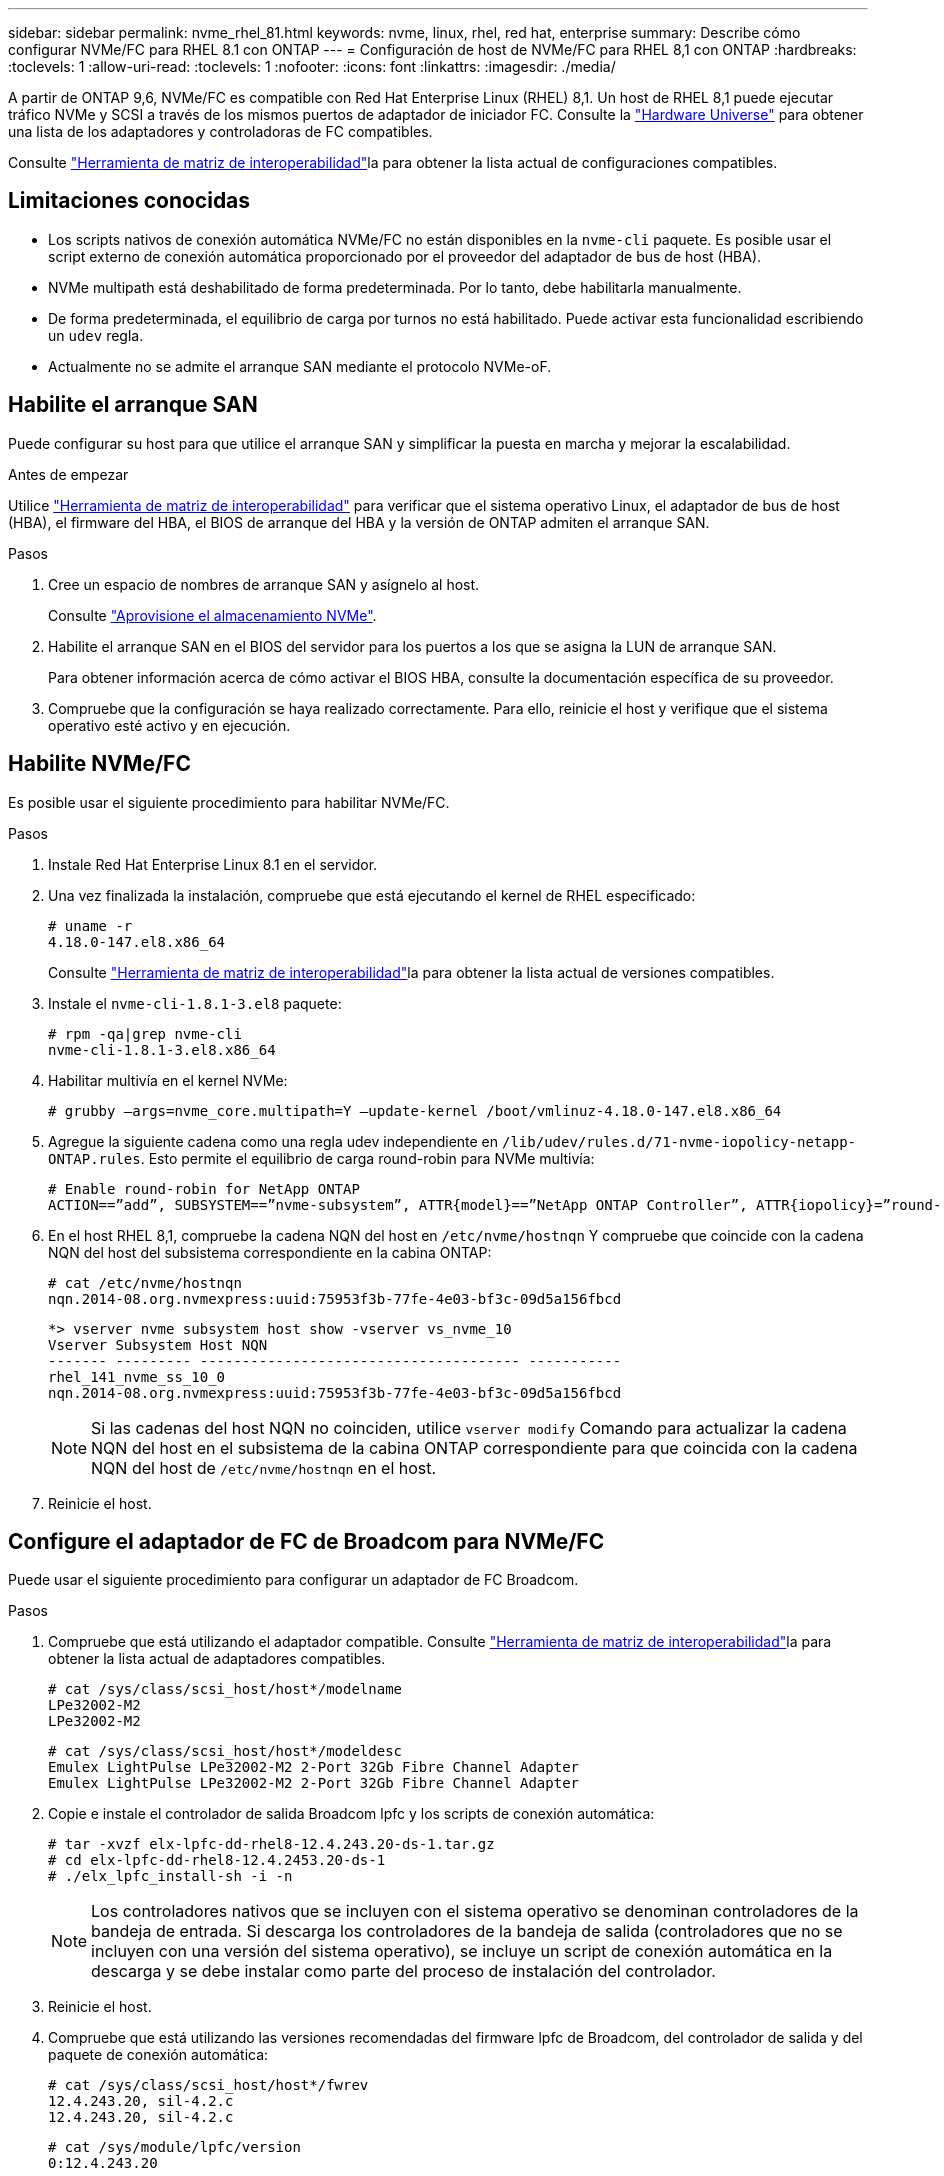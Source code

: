 ---
sidebar: sidebar 
permalink: nvme_rhel_81.html 
keywords: nvme, linux, rhel, red hat, enterprise 
summary: Describe cómo configurar NVMe/FC para RHEL 8.1 con ONTAP 
---
= Configuración de host de NVMe/FC para RHEL 8,1 con ONTAP
:hardbreaks:
:toclevels: 1
:allow-uri-read: 
:toclevels: 1
:nofooter: 
:icons: font
:linkattrs: 
:imagesdir: ./media/


[role="lead"]
A partir de ONTAP 9,6, NVMe/FC es compatible con Red Hat Enterprise Linux (RHEL) 8,1. Un host de RHEL 8,1 puede ejecutar tráfico NVMe y SCSI a través de los mismos puertos de adaptador de iniciador FC. Consulte la link:https://hwu.netapp.com/Home/Index["Hardware Universe"^] para obtener una lista de los adaptadores y controladoras de FC compatibles.

Consulte link:https://mysupport.netapp.com/matrix/["Herramienta de matriz de interoperabilidad"^]la para obtener la lista actual de configuraciones compatibles.



== Limitaciones conocidas

* Los scripts nativos de conexión automática NVMe/FC no están disponibles en la `nvme-cli` paquete. Es posible usar el script externo de conexión automática proporcionado por el proveedor del adaptador de bus de host (HBA).
* NVMe multipath está deshabilitado de forma predeterminada. Por lo tanto, debe habilitarla manualmente.
* De forma predeterminada, el equilibrio de carga por turnos no está habilitado. Puede activar esta funcionalidad escribiendo un `udev` regla.
* Actualmente no se admite el arranque SAN mediante el protocolo NVMe-oF.




== Habilite el arranque SAN

Puede configurar su host para que utilice el arranque SAN y simplificar la puesta en marcha y mejorar la escalabilidad.

.Antes de empezar
Utilice link:https://mysupport.netapp.com/matrix/#welcome["Herramienta de matriz de interoperabilidad"^] para verificar que el sistema operativo Linux, el adaptador de bus de host (HBA), el firmware del HBA, el BIOS de arranque del HBA y la versión de ONTAP admiten el arranque SAN.

.Pasos
. Cree un espacio de nombres de arranque SAN y asígnelo al host.
+
Consulte https://docs.netapp.com/us-en/ontap/san-admin/create-nvme-namespace-subsystem-task.html["Aprovisione el almacenamiento NVMe"^].

. Habilite el arranque SAN en el BIOS del servidor para los puertos a los que se asigna la LUN de arranque SAN.
+
Para obtener información acerca de cómo activar el BIOS HBA, consulte la documentación específica de su proveedor.

. Compruebe que la configuración se haya realizado correctamente. Para ello, reinicie el host y verifique que el sistema operativo esté activo y en ejecución.




== Habilite NVMe/FC

Es posible usar el siguiente procedimiento para habilitar NVMe/FC.

.Pasos
. Instale Red Hat Enterprise Linux 8.1 en el servidor.
. Una vez finalizada la instalación, compruebe que está ejecutando el kernel de RHEL especificado:
+
[listing]
----
# uname -r
4.18.0-147.el8.x86_64
----
+
Consulte link:https://mysupport.netapp.com/matrix/["Herramienta de matriz de interoperabilidad"^]la para obtener la lista actual de versiones compatibles.

. Instale el `nvme-cli-1.8.1-3.el8` paquete:
+
[listing]
----
# rpm -qa|grep nvme-cli
nvme-cli-1.8.1-3.el8.x86_64
----
. Habilitar multivía en el kernel NVMe:
+
[listing]
----
# grubby –args=nvme_core.multipath=Y –update-kernel /boot/vmlinuz-4.18.0-147.el8.x86_64
----
. Agregue la siguiente cadena como una regla udev independiente en `/lib/udev/rules.d/71-nvme-iopolicy-netapp-ONTAP.rules`. Esto permite el equilibrio de carga round-robin para NVMe multivía:
+
[listing]
----
# Enable round-robin for NetApp ONTAP
ACTION==”add”, SUBSYSTEM==”nvme-subsystem”, ATTR{model}==”NetApp ONTAP Controller”, ATTR{iopolicy}=”round-robin
----
. En el host RHEL 8,1, compruebe la cadena NQN del host en `/etc/nvme/hostnqn` Y compruebe que coincide con la cadena NQN del host del subsistema correspondiente en la cabina ONTAP:
+
[listing]
----
# cat /etc/nvme/hostnqn
nqn.2014-08.org.nvmexpress:uuid:75953f3b-77fe-4e03-bf3c-09d5a156fbcd
----
+
[listing]
----
*> vserver nvme subsystem host show -vserver vs_nvme_10
Vserver Subsystem Host NQN
------- --------- -------------------------------------- -----------
rhel_141_nvme_ss_10_0
nqn.2014-08.org.nvmexpress:uuid:75953f3b-77fe-4e03-bf3c-09d5a156fbcd
----
+

NOTE: Si las cadenas del host NQN no coinciden, utilice `vserver modify` Comando para actualizar la cadena NQN del host en el subsistema de la cabina ONTAP correspondiente para que coincida con la cadena NQN del host de `/etc/nvme/hostnqn` en el host.

. Reinicie el host.




== Configure el adaptador de FC de Broadcom para NVMe/FC

Puede usar el siguiente procedimiento para configurar un adaptador de FC Broadcom.

.Pasos
. Compruebe que está utilizando el adaptador compatible. Consulte link:https://mysupport.netapp.com/matrix/["Herramienta de matriz de interoperabilidad"^]la para obtener la lista actual de adaptadores compatibles.
+
[listing]
----
# cat /sys/class/scsi_host/host*/modelname
LPe32002-M2
LPe32002-M2
----
+
[listing]
----
# cat /sys/class/scsi_host/host*/modeldesc
Emulex LightPulse LPe32002-M2 2-Port 32Gb Fibre Channel Adapter
Emulex LightPulse LPe32002-M2 2-Port 32Gb Fibre Channel Adapter
----
. Copie e instale el controlador de salida Broadcom lpfc y los scripts de conexión automática:
+
[listing]
----
# tar -xvzf elx-lpfc-dd-rhel8-12.4.243.20-ds-1.tar.gz
# cd elx-lpfc-dd-rhel8-12.4.2453.20-ds-1
# ./elx_lpfc_install-sh -i -n
----
+

NOTE: Los controladores nativos que se incluyen con el sistema operativo se denominan controladores de la bandeja de entrada. Si descarga los controladores de la bandeja de salida (controladores que no se incluyen con una versión del sistema operativo), se incluye un script de conexión automática en la descarga y se debe instalar como parte del proceso de instalación del controlador.

. Reinicie el host.
. Compruebe que está utilizando las versiones recomendadas del firmware lpfc de Broadcom, del controlador de salida y del paquete de conexión automática:
+
[listing]
----
# cat /sys/class/scsi_host/host*/fwrev
12.4.243.20, sil-4.2.c
12.4.243.20, sil-4.2.c
----
+
[listing]
----
# cat /sys/module/lpfc/version
0:12.4.243.20
----
+
[listing]
----
# rpm -qa | grep nvmefc
nvmefc-connect-12.6.61.0-1.noarch
----
. Compruebe que `lpfc_enable_fc4_type` está establecido en 3:
+
[listing]
----
# cat /sys/module/lpfc/parameters/lpfc_enable_fc4_type
3
----
. Compruebe que los puertos del iniciador estén en funcionamiento:
+
[listing]
----
# cat /sys/class/fc_host/host*/port_name
0x10000090fae0ec61
0x10000090fae0ec62
----
+
[listing]
----
# cat /sys/class/fc_host/host*/port_state
Online
Online
----
. Compruebe que los puertos de iniciador NVMe/FC están habilitados y funcionando y verá cuáles son los LIF de destino:
+
[listing]
----
# cat /sys/class/scsi_host/host*/nvme_info
NVME Initiator Enabled
XRI Dist lpfc0 Total 6144 NVME 2947 SCSI 2977 ELS 250
NVME LPORT lpfc0 WWPN x10000090fae0ec61 WWNN x20000090fae0ec61 DID x012000 ONLINE
NVME RPORT WWPN x202d00a098c80f09 WWNN x202c00a098c80f09 DID x010201 TARGET DISCSRVC ONLINE
NVME RPORT WWPN x203100a098c80f09 WWNN x202c00a098c80f09 DID x010601 TARGET DISCSRVC ONLINE
NVME Statistics
…
----




== Habilite un tamaño de I/o de 1 MB para Broadcom NVMe/FC

ONTAP informa de un MDT (tamaño de transferencia de MAX Data) de 8 en los datos Identify Controller. Esto significa que el tamaño máximo de solicitud de E/S puede ser de hasta 1MB TB. Para emitir solicitudes de I/O de tamaño 1 MB para un host Broadcom NVMe/FC, debe aumentar `lpfc` el valor `lpfc_sg_seg_cnt` del parámetro a 256 con respecto al valor predeterminado de 64.


NOTE: Estos pasos no se aplican a los hosts Qlogic NVMe/FC.

.Pasos
. Defina el `lpfc_sg_seg_cnt` parámetro en 256:
+
[source, cli]
----
cat /etc/modprobe.d/lpfc.conf
----
+
Debería ver un resultado similar al siguiente ejemplo:

+
[listing]
----
options lpfc lpfc_sg_seg_cnt=256
----
. Ejecute `dracut -f` el comando y reinicie el host.
. Compruebe que el valor de `lpfc_sg_seg_cnt` es 256:
+
[source, cli]
----
cat /sys/module/lpfc/parameters/lpfc_sg_seg_cnt
----




== Valide NVMe/FC

Es posible usar el siguiente procedimiento para validar NVMe/FC.

.Pasos
. Verifique la siguiente configuración de NVMe/FC.
+
[listing]
----
# cat /sys/module/nvme_core/parameters/multipath
Y
----
+
[listing]
----
# cat /sys/class/nvme-subsystem/nvme-subsys*/model
NetApp ONTAP Controller
NetApp ONTAP Controller
----
+
[listing]
----
# cat /sys/class/nvme-subsystem/nvme-subsys*/iopolicy
round-robin
round-robin
----
. Compruebe que se han creado espacios de nombres.
+
[listing]
----
# nvme list
Node SN Model Namespace Usage Format FW Rev
---------------- -------------------- -----------------------
/dev/nvme0n1 80BADBKnB/JvAAAAAAAC NetApp ONTAP Controller 1 53.69 GB / 53.69 GB 4 KiB + 0 B FFFFFFFF
----
. Compruebe el estado de las rutas de ANA.
+
[listing]
----
# nvme list-subsys/dev/nvme0n1
Nvme-subsysf0 – NQN=nqn.1992-08.com.netapp:sn.341541339b9511e8a9b500a098c80f09:subsystem.rhel_141_nvme_ss_10_0
\
+- nvme0 fc traddr=nn-0x202c00a098c80f09:pn-0x202d00a098c80f09 host_traddr=nn-0x20000090fae0ec61:pn-0x10000090fae0ec61 live optimized
+- nvme1 fc traddr=nn-0x207300a098dfdd91:pn-0x207600a098dfdd91 host_traddr=nn-0x200000109b1c1204:pn-0x100000109b1c1204 live inaccessible
+- nvme2 fc traddr=nn-0x207300a098dfdd91:pn-0x207500a098dfdd91 host_traddr=nn-0x200000109b1c1205:pn-0x100000109b1c1205 live optimized
+- nvme3 fc traddr=nn-0x207300a098dfdd91:pn-0x207700a098dfdd91 host traddr=nn-0x200000109b1c1205:pn-0x100000109b1c1205 live inaccessible
----
. Compruebe el complemento de NetApp para dispositivos ONTAP.
+
[listing]
----

# nvme netapp ontapdevices -o column
Device   Vserver  Namespace Path             NSID   UUID   Size
-------  -------- -------------------------  ------ ----- -----
/dev/nvme0n1   vs_nvme_10       /vol/rhel_141_vol_10_0/rhel_141_ns_10_0    1        55baf453-f629-4a18-9364-b6aee3f50dad   53.69GB

# nvme netapp ontapdevices -o json
{
   "ONTAPdevices" : [
   {
        Device" : "/dev/nvme0n1",
        "Vserver" : "vs_nvme_10",
        "Namespace_Path" : "/vol/rhel_141_vol_10_0/rhel_141_ns_10_0",
         "NSID" : 1,
         "UUID" : "55baf453-f629-4a18-9364-b6aee3f50dad",
         "Size" : "53.69GB",
         "LBA_Data_Size" : 4096,
         "Namespace_Size" : 13107200
    }
]
----

